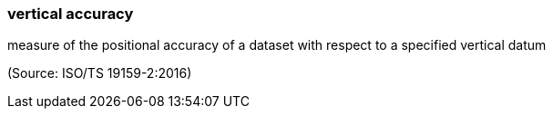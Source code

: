 === vertical accuracy

measure of the positional accuracy of a dataset with respect to a specified vertical datum

(Source: ISO/TS 19159-2:2016)

